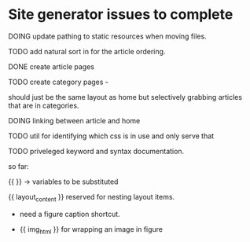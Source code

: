 * Site generator issues to complete

**** DOING update pathing to static resources when moving files.


**** TODO add natural sort in for the article ordering.


**** DONE create article pages 
CLOSED: [2024-06-19 Wed 19:38]


**** TODO create category pages -

should just be the same layout as home but selectively grabbing articles that are in categories.


**** DOING linking between article and home


**** TODO util for identifying which css is in use and only serve that 


**** TODO priveleged keyword and syntax documentation.

so far:

{{ }} -> variables to be substituted

{{ layout_content }} reserved for nesting layout items.

- need a figure caption shortcut. 

- {{ img_html }} for wrapping an image in figure 
